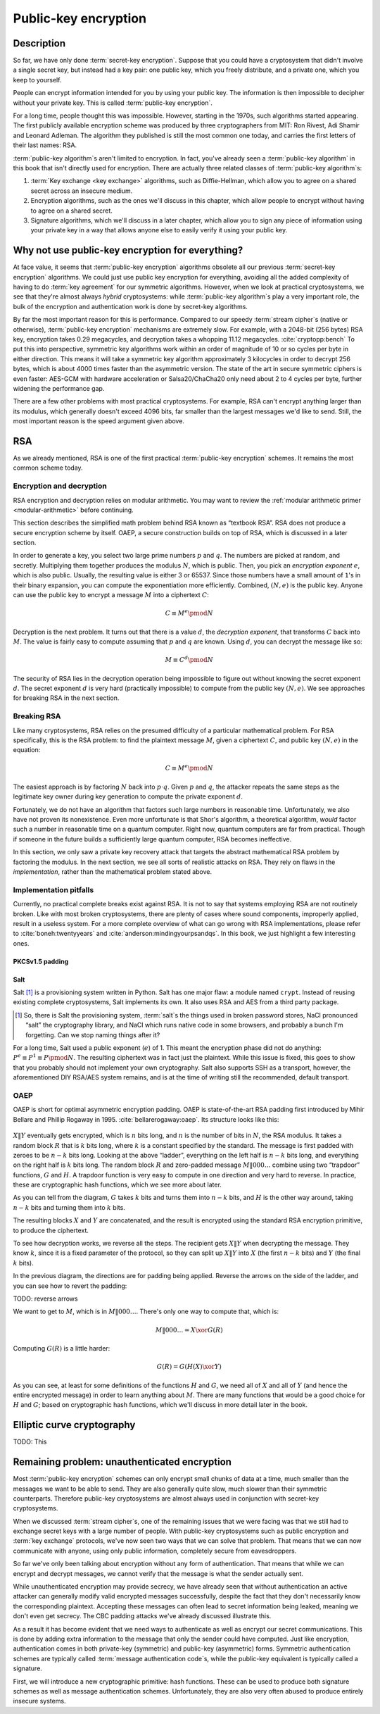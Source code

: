 Public-key encryption
---------------------

.. _description-4:

Description
~~~~~~~~~~~

So far, we have only done :term:`secret-key encryption`. Suppose that you could
have a cryptosystem that didn't involve a single secret key, but instead
had a key pair: one public key, which you freely distribute, and a
private one, which you keep to yourself.

People can encrypt information intended for you by using your public
key. The information is then impossible to decipher without your private
key. This is called :term:`public-key encryption`.

For a long time, people thought this was impossible. However, starting
in the 1970s, such algorithms started appearing. The first publicly
available encryption scheme was produced by three cryptographers from
MIT: Ron Rivest, Adi Shamir and Leonard Adleman. The algorithm they
published is still the most common one today, and carries the first
letters of their last names: RSA.

:term:`public-key algorithm`\s aren't limited to encryption. In fact, you've
already seen a :term:`public-key algorithm` in this book that isn't directly
used for encryption. There are actually three related classes of
:term:`public-key algorithm`\s:

#. :term:`Key exchange <key exchange>` algorithms, such as Diffie-Hellman, which allow you to
   agree on a shared secret across an insecure medium.
#. Encryption algorithms, such as the ones we'll discuss in this
   chapter, which allow people to encrypt without having to agree on a
   shared secret.
#. Signature algorithms, which we'll discuss in a later chapter, which
   allow you to sign any piece of information using your private key in
   a way that allows anyone else to easily verify it using your public
   key.

Why not use public-key encryption for everything?
~~~~~~~~~~~~~~~~~~~~~~~~~~~~~~~~~~~~~~~~~~~~~~~~~

At face value, it seems that :term:`public-key encryption` algorithms obsolete
all our previous :term:`secret-key encryption` algorithms. We could just use
public key encryption for everything, avoiding all the added complexity
of having to do :term:`key agreement` for our symmetric algorithms. However,
when we look at practical cryptosystems, we see that they're almost
always *hybrid* cryptosystems: while :term:`public-key algorithm`\s play a very
important role, the bulk of the encryption and authentication work is
done by secret-key algorithms.

By far the most important reason for this is performance. Compared to
our speedy :term:`stream cipher`\s (native or otherwise), :term:`public-key encryption`
mechanisms are extremely slow. For example, with a 2048-bit (256 bytes)
RSA key, encryption takes 0.29 megacycles, and decryption takes a whopping
11.12 megacycles. :cite:`cryptopp:bench` To put this into perspective,
symmetric key algorithms work within an order of magnitude of 10 or so
cycles per byte in either direction. This means it will take a symmetric
key algorithm approximately 3 kilocycles in order to decrypt 256 bytes,
which is about 4000 times faster than the asymmetric version. The state
of the art in secure symmetric ciphers is even faster: AES-GCM with
hardware acceleration or Salsa20/ChaCha20 only need about 2 to 4 cycles
per byte, further widening the performance gap.

There are a few other problems with most practical cryptosystems. For
example, RSA can't encrypt anything larger than its modulus, which
generally doesn't exceed 4096 bits, far smaller than the largest
messages we'd like to send. Still, the most important reason is the
speed argument given above.

RSA
~~~

As we already mentioned, RSA is one of the first practical
:term:`public-key encryption` schemes. It remains the most common scheme today.

Encryption and decryption
^^^^^^^^^^^^^^^^^^^^^^^^^

RSA encryption and decryption relies on modular arithmetic. You may want
to review the :ref:`modular arithmetic primer <modular-arithmetic>`
before continuing.

This section describes the simplified math problem behind RSA 
known as “textbook RSA”. RSA does not produce a secure
encryption scheme by itself. OAEP, a secure construction 
builds on top of RSA, which is discussed in a later section.

In order to generate a key, you select two large prime numbers :math:`p`
and :math:`q`. The numbers are picked at random, and secretly.
Multiplying them together produces the modulus :math:`N`, which is
public. Then, you pick an *encryption exponent* :math:`e`, which is also
public. Usually, the resulting value is either 3 or 65537. Since those numbers
have a small amount of ``1``'s in their binary expansion, you can
compute the exponentiation more efficiently. Combined,
:math:`(N, e)` is the public key. Anyone can use the public key to
encrypt a message :math:`M` into a ciphertext :math:`C`:

.. math::

   C \equiv M^e \pmod{N}

Decryption is the next problem. It turns out that there is a value
:math:`d`, the *decryption exponent*, that transforms :math:`C` back into
:math:`M`. The value is fairly easy to compute assuming that
:math:`p` and :math:`q` are known. Using :math:`d`, you can decrypt
the message like so:

.. math::

   M \equiv C^d \pmod{N}

The security of RSA lies in the decryption operation being impossible
to figure out without knowing the secret exponent :math:`d`. The secret
exponent :math:`d` is very hard (practically impossible) to compute from
the public key :math:`(N, e)`. We see approaches for breaking RSA in
the next section.

Breaking RSA
^^^^^^^^^^^^

Like many cryptosystems, RSA relies on the presumed difficulty of a
particular mathematical problem. For RSA specifically, this is the RSA problem:
to find the plaintext message :math:`M`, given a
ciphertext :math:`C`, and public key :math:`(N, e)` in the equation:

.. math::

   C \equiv M^e \pmod{N}

The easiest approach is by factoring :math:`N` back into
:math:`p \cdot q`. Given :math:`p` and :math:`q`, the attacker repeats
the same steps as the legitimate key owner during key
generation to compute the private exponent :math:`d`.

Fortunately, we do not have an algorithm that factors such large
numbers in reasonable time. Unfortunately, we also have not proven its
nonexistence. Even more unfortunate is that Shor's algorithm, a theoretical
algorithm, *would* factor such
a number in reasonable time on a quantum computer. Right now, quantum
computers are far from practical. Though if someone in
the future builds a sufficiently large quantum computer, RSA becomes
ineffective.

In this section, we only saw a private key recovery attack
that targets the abstract mathematical RSA problem by factoring the modulus.
In the next section, we see all sorts of realistic
attacks on RSA. They rely on flaws in the *implementation*, rather than
the mathematical problem stated above.

Implementation pitfalls
^^^^^^^^^^^^^^^^^^^^^^^

Currently, no practical complete breaks exist against RSA.
It is not to say that systems employing RSA are not routinely broken.
Like with most broken cryptosystems, there are plenty of cases where
sound components, improperly applied, result in a useless system. For a
more complete overview of what can go wrong with RSA
implementations, please refer to :cite:`boneh:twentyyears`
and :cite:`anderson:mindingyourpsandqs`. In this book, we
just highlight a few interesting ones.

PKCSv1.5 padding
''''''''''''''''

Salt
''''

Salt [#]_ is a provisioning system written in Python. Salt has one major
flaw: a module named ``crypt``. Instead of reusing existing
complete cryptosystems, Salt implements its own. It also uses RSA and AES
from a third party package.

.. [#]
   So, there is Salt the provisioning system, :term:`salt`\s the things used in
   broken password stores, NaCl pronounced “salt” the cryptography
   library, and NaCl which runs native code in some browsers, and
   probably a bunch I'm forgetting. Can we stop naming things after it?

For a long time, Salt used a public exponent (:math:`e`) of 1. This
meant the encryption phase did not do anything:
:math:`P^e \equiv P^1 \equiv P \pmod N`. The resulting ciphertext was in fact
just the plaintext. While this issue is fixed, this goes
to show that you probably should not implement your own cryptography.
Salt also supports SSH as a transport, however, the aforementioned
DIY RSA/AES system remains, and is at the time of writing still the
recommended, default transport.

OAEP
^^^^

OAEP is short for optimal asymmetric encryption padding. OAEP is 
state-of-the-art RSA padding first introduced by Mihir Bellare and Phillip
Rogaway in 1995. :cite:`bellarerogaway:oaep`. Its structure
looks like this:

.. figure:: Illustrations/OAEP/Diagram.svg
   :align: center

:math:`X \| Y` eventually gets encrypted, which is
:math:`n` bits long, and :math:`n` is the number of bits in :math:`N`,
the RSA modulus. It takes a random block :math:`R` that is :math:`k` bits
long, where :math:`k` is a constant specified by the standard. The
message is first padded with zeroes to be :math:`n - k` bits long. 
Looking at the above “ladder”, everything on the left half is
:math:`n - k` bits long, and everything on the right half is :math:`k`
bits long. The random block :math:`R` and zero-padded message
:math:`M \| 000\ldots` combine using two “trapdoor” functions, :math:`G` and
:math:`H`. A trapdoor function is very easy to compute
in one direction and very hard to reverse. In practice, these are 
cryptographic hash functions, which we see more about later.

As you can tell from the diagram, :math:`G` takes :math:`k` bits and
turns them into :math:`n - k` bits, and :math:`H` is the other way
around, taking :math:`n - k` bits and turning them into :math:`k` bits.

The resulting blocks :math:`X` and :math:`Y` are concatenated, and the
result is encrypted using the standard RSA encryption primitive, to
produce the ciphertext.

To see how decryption works, we reverse all the steps. The recipient
gets :math:`X \| Y` when decrypting the message. They know :math:`k`,
since it is a fixed parameter of the protocol, so they can split up
:math:`X \| Y` into :math:`X` (the first :math:`n - k` bits) and
:math:`Y` (the final :math:`k` bits).

In the previous diagram, the directions are for padding being applied.
Reverse the arrows on the side of the ladder, and you can see how to
revert the padding:

TODO: reverse arrows

We want to get to :math:`M`, which is in :math:`M \| 000\ldots`. There's
only one way to compute that, which is:

.. math::

   M \| 000\ldots = X \xor G(R)

Computing :math:`G(R)` is a little harder:

.. math::

   G(R) = G(H(X) \xor Y)

As you can see, at least for some definitions of the functions :math:`H`
and :math:`G`, we need all of :math:`X` and all of :math:`Y` (and hence
the entire encrypted message) in order to learn anything about
:math:`M`. There are many functions that would be a good choice for
:math:`H` and :math:`G`; based on cryptographic hash functions, which
we'll discuss in more detail later in the book.

Elliptic curve cryptography
~~~~~~~~~~~~~~~~~~~~~~~~~~~

TODO: This

Remaining problem: unauthenticated encryption
~~~~~~~~~~~~~~~~~~~~~~~~~~~~~~~~~~~~~~~~~~~~~

Most :term:`public-key encryption` schemes can only encrypt small chunks of data
at a time, much smaller than the messages we want to be able to send.
They are also generally quite slow, much slower than their symmetric
counterparts. Therefore public-key cryptosystems are almost always used
in conjunction with secret-key cryptosystems.

When we discussed :term:`stream cipher`\s, one of the remaining issues that we
were facing was that we still had to exchange secret keys with a large
number of people. With public-key cryptosystems such as public
encryption and :term:`key exchange` protocols, we've now seen two ways that we
can solve that problem. That means that we can now communicate with
anyone, using only public information, completely secure from
eavesdroppers.

So far we've only been talking about encryption without any form of
authentication. That means that while we can encrypt and decrypt
messages, we cannot verify that the message is what the sender actually
sent.

While unauthenticated encryption may provide secrecy, we have already
seen that without authentication an active attacker can generally modify
valid encrypted messages successfully, despite the fact that they don't
necessarily know the corresponding plaintext. Accepting these messages
can often lead to secret information being leaked, meaning we don't even
get secrecy. The CBC padding attacks we've already discussed illustrate
this.

As a result it has become evident that we need ways to authenticate as
well as encrypt our secret communications. This is done by adding extra
information to the message that only the sender could have computed.
Just like encryption, authentication comes in both private-key
(symmetric) and public-key (asymmetric) forms. Symmetric authentication
schemes are typically called :term:`message authentication code`\s, while the
public-key equivalent is typically called a signature.

First, we will introduce a new cryptographic primitive: hash functions.
These can be used to produce both signature schemes as well as message
authentication schemes. Unfortunately, they are also very often abused
to produce entirely insecure systems.

